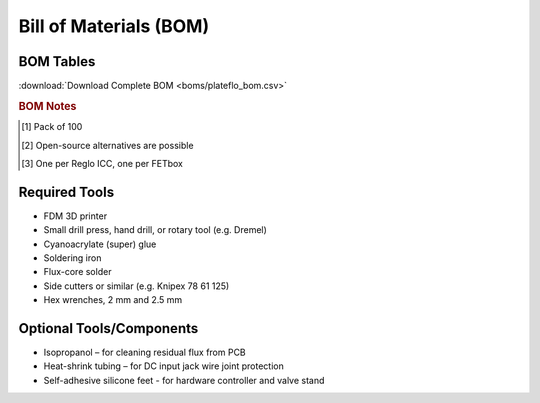 Bill of Materials (BOM)
########################

BOM Tables
^^^^^^^^^^^^^^

.. tabs::

   .. tab:: FETbox

      .. csv-table::
         :file: boms/fetbox_bom.csv
         :widths: 40, 10, 10, 10, 10, 10
         :header-rows: 1

   .. tab:: Fluidics

      .. csv-table::
         :file: boms/fluidics_bom.csv
         :widths: 40, 10, 10, 10, 10, 10
         :header-rows: 1

   .. tab:: Perfusion Plate

      .. csv-table::
         :file: boms/perfplates_bom.csv
         :widths: 40, 10, 10, 10, 10, 10
         :header-rows: 1

:download:`Download Complete BOM <boms/plateflo_bom.csv>`

.. rubric:: BOM Notes

.. [#f1] Pack of 100
.. [#f2] Open-source alternatives are possible
.. [#f3] One per Reglo ICC, one per FETbox

Required Tools
^^^^^^^^^^^^^^

* FDM 3D printer
* Small drill press, hand drill, or rotary tool (e.g. Dremel)
* Cyanoacrylate (super) glue 
* Soldering iron
* Flux-core solder
* Side cutters or similar (e.g. Knipex 78 61 125)
* Hex wrenches, 2 mm and 2.5 mm

Optional Tools/Components
^^^^^^^^^^^^^^^^^^^^^^^^^

* Isopropanol – for cleaning residual flux from PCB
* Heat-shrink tubing – for DC input jack wire joint protection
* Self-adhesive silicone feet - for hardware controller and valve stand
